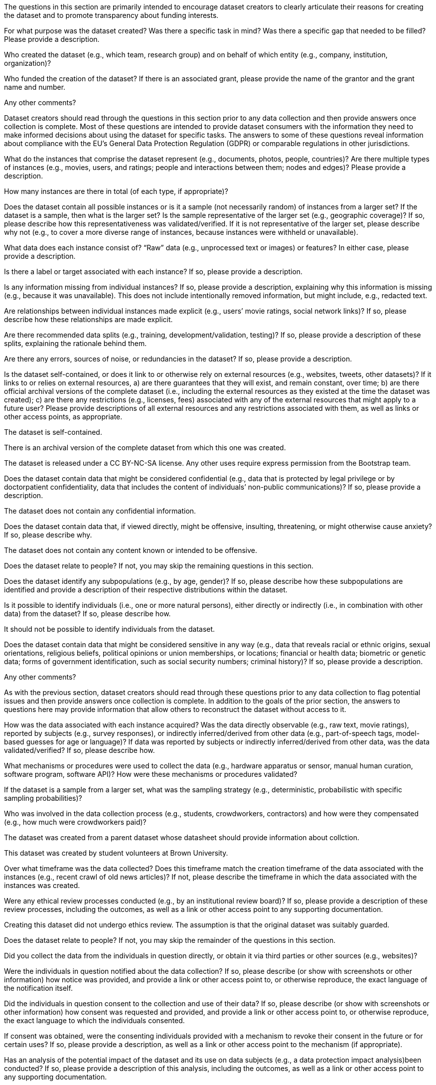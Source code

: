 // // Content Courtesy: 
// // https://arxiv.org/pdf/1803.09010.pdf[Datasheets for Datasets]
// // by Timnit Gebru, Jamie Morgenstern, Briana Vecchione,
// // Jennifer Wortman Vaughan, Hanna Wallach, Hal Daumé III,
// // Kate Crawford

// == Motivation

:Mot-intro:
The questions in this section are primarily intended to encourage
dataset creators to clearly articulate their reasons for creating
the dataset and to promote transparency about funding interests.

:mot-purpose:
[.question.required]
For what purpose was the dataset created? Was there a specific
task in mind? Was there a specific gap that needed to be filled?
Please provide a description.

:mot-creator:
[.question.required]
Who created the dataset (e.g., which team, research group) and
on behalf of which entity (e.g., company, institution,
organization)?

:mot-funding:
[.question.optional]
Who funded the creation of the dataset? If there is an
associated grant, please provide the name of the grantor and the
grant name and number.

:mot-other:
[.question.required]
Any other comments?

// == Composition

:Comp-intro:
Dataset creators should read through the questions in this
section prior to any data collection and then provide answers
once collection is complete. Most of these questions are intended
to provide dataset consumers with the information they need to
make informed decisions about using the dataset for specific
tasks. The answers to some of these questions reveal information
about compliance with the EU’s General Data Protection Regulation
(GDPR) or comparable regulations in other jurisdictions.

:comp-what:
[.question.required]
What do the instances that comprise the dataset represent
(e.g., documents, photos, people, countries)? Are there multiple
types of instances (e.g., movies, users, and ratings; people and
interactions between them; nodes and edges)? Please provide a
description.

:comp-quantity:
[.question.required]
How many instances are there in total (of each type, if
appropriate)?

:comp-representativeness:
[.question.required]
Does the dataset contain all possible instances or is it a
sample (not necessarily random) of instances from a larger set?
If the dataset is a sample, then what is the larger set? Is the
sample representative of the larger set (e.g., geographic
coverage)? If so, please describe how this representativeness was
validated/verified. If it is not representative of the larger
set, please describe why not (e.g., to cover a more diverse range
of instances, because instances were withheld or unavailable).

:comp-content:
[.question.required]
What data does each instance consist of? “Raw” data (e.g.,
unprocessed text or images) or features? In either case, please
provide a description.

:comp-label:
[.question.optional]
Is there a label or target associated with each instance? If
so, please provide a description.

:comp-missing:
[.question.required]
Is any information missing from individual instances? If so,
please provide a description, explaining why this information is
missing (e.g., because it was unavailable). This does not include
intentionally removed information, but might include, e.g.,
redacted text.

:comp-relationsship:
[.question.required]
Are relationships between individual instances made explicit
(e.g., users’ movie ratings, social network links)? If so, please
describe how these relationships are made explicit.

:comp-splits:
[.question.optional]
Are there recommended data splits (e.g., training,
development/validation, testing)? If so, please provide a
description of these splits, explaining the rationale behind
them.

:comp-errors:
[.question.required]
Are there any errors, sources of noise, or redundancies in the
dataset? If so, please provide a description.

:comp-selfcontained:
[.question.common]
Is the dataset self-contained, or does it link to or otherwise
rely on external resources (e.g., websites, tweets, other
datasets)? If it links to or relies on external resources, a) are
there guarantees that they will exist, and remain constant, over
time; b) are there official archival versions of the complete
dataset (i.e., including the external resources as they existed
at the time the dataset was created); c) are there any
restrictions (e.g., licenses, fees) associated with any of the
external resources that might apply to a future user? Please
provide descriptions of all external resources and any
restrictions associated with them, as well as links or other
access points, as appropriate.

[.answer]
The dataset is self-contained.

There is an archival version of the complete dataset from which this
one was created.

The dataset is released under a CC BY-NC-SA license. Any other uses
require express permission from the Bootstrap team.


:comp-confidentiality:
[.question.common]
Does the dataset contain data that might be considered
confidential (e.g., data that is protected by legal privilege or
by doctorpatient confidentiality, data that includes the content
of individuals’ non-public communications)? If so, please provide
a description.

[.answer]
The dataset does not contain any confidential information.


:comp-offense:
[.question.common]
Does the dataset contain data that, if viewed directly, might
be offensive, insulting, threatening, or might otherwise cause
anxiety? If so, please describe why.

[.answer]
The dataset does not contain any content known or intended to be
offensive.

:comp-people:
[.question.required]
Does the dataset relate to people? If not, you may skip the
remaining questions in this section.

:comp-subpopulation:
[.question.required]
Does the dataset identify any subpopulations (e.g., by age,
gender)? If so, please describe how these subpopulations are
identified and provide a description of their respective
distributions within the dataset.

:comp-doxx:
[.question.common]
Is it possible to identify individuals (i.e., one or more
natural persons), either directly or indirectly (i.e., in
combination with other data) from the dataset? If so, please
describe how.

[.answer]
It should not be possible to identify individuals from the dataset.

:comp-sensitivity:
[.question.required]
Does the dataset contain data that might be considered
sensitive in any way (e.g., data that reveals racial or ethnic
origins, sexual orientations, religious beliefs, political
opinions or union memberships, or locations; financial or health
data; biometric or genetic data; forms of government
identification, such as social security numbers; criminal
history)? If so, please provide a description.

:comp-other:
[.question.required]
Any other comments?

// == Process Collection

:Coll-intro:
As with the previous section, dataset creators should read
through these questions prior to any data collection to flag
potential issues and then provide answers once collection is
complete. In addition to the goals of the prior section, the
answers to questions here may provide information that allow
others to reconstruct the dataset without access to it.

:coll-how:
[.question.required]
How was the data associated with each instance acquired? Was
the data directly observable (e.g., raw text, movie ratings),
reported by subjects (e.g., survey responses), or indirectly
inferred/derived from other data (e.g., part-of-speech tags,
model-based guesses for age or language)? If data was reported by
subjects or indirectly inferred/derived from other data, was the
data validated/verified? If so, please describe how.

:coll-tools:
[.question.required]
What mechanisms or procedures were used to collect the data
(e.g., hardware apparatus or sensor, manual human curation,
software program, software API)? How were these mechanisms or
procedures validated?

:coll-subset:
[.question.required]
If the dataset is a sample from a larger set, what was the
sampling strategy (e.g., deterministic, probabilistic with
specific sampling probabilities)?

:coll-who:
[.question.common]
Who was involved in the data collection process (e.g.,
students, crowdworkers, contractors) and how were they
compensated (e.g., how much were crowdworkers paid)?

[.answer]
The dataset was created from a parent dataset whose datasheet should
provide information about collction.

This dataset was created by student volunteers at Brown University.

:coll-time:
[.question.required]
Over what timeframe was the data collected? Does this timeframe
match the creation timeframe of the data associated with the
instances (e.g., recent crawl of old news articles)? If not,
please describe the timeframe in which the data associated with
the instances was created.

:coll-ethics:
[.question.common]
Were any ethical review processes conducted (e.g., by an
institutional review board)? If so, please provide a description
of these review processes, including the outcomes, as well as a
link or other access point to any supporting documentation.

[.answer]
Creating this dataset did not undergo ethics review. The assumption is
that the original dataset was suitably guarded.

:coll-people:
[.question.required]
Does the dataset relate to people? If not, you may skip the
remainder of the questions in this section.

:coll-3rdparty:
[.question.optional]
Did you collect the data from the individuals in question
directly, or obtain it via third parties or other sources (e.g.,
websites)?

:coll-notification:
[.question.optional]
Were the individuals in question notified about the data
collection? If so, please describe (or show with screenshots or
other information) how notice was provided, and provide a link or
other access point to, or otherwise reproduce, the exact language
of the notification itself.

:coll-consent:
[.question.optional]
Did the individuals in question consent to the collection and
use of their data? If so, please describe (or show with
screenshots or other information) how consent was requested and
provided, and provide a link or other access point to, or
otherwise reproduce, the exact language to which the individuals
consented.

:coll-revoke:
[.question.optional]
If consent was obtained, were the consenting individuals
provided with a mechanism to revoke their consent in the future
or for certain uses? If so, please provide a description, as well
as a link or other access point to the mechanism (if
appropriate).

:coll-impact:
[.question.optional]
Has an analysis of the potential impact of the dataset and its
use on data subjects (e.g., a data protection impact
analysis)been conducted? If so, please provide a description of
this analysis, including the outcomes, as well as a link or other
access point to any supporting documentation.

:coll-other:
[.question.optional]
Any other comments?

// == Preprocessing/cleaning/labeling

:Preproc-intro:
Dataset creators should read through these questions prior to any
preprocessing, cleaning, or labeling and then provide answers
once these tasks are complete. The questions in this section are
intended to provide dataset consumers with the information they
need to determine whether the “raw” data has been processed in
ways that are compatible with their chosen tasks. For example,
text that has been converted into a “bag of words” is not
suitable for tasks involving word order.

:preproc-preproc:
[.question.required]
Was any preprocessing/cleaning/labeling of the data done (e.g.,
discretization or bucketing, tokenization, part-of-speech
tagging, SIFT feature extraction, removal of instances,
processing of missing values)? If so, please provide a
description. If not, you may skip the remainder of the questions
in this section.

:preproc-save:
[.question.required]
Was the “raw” data saved in addition to the
preprocessed/cleaned/labeled data (e.g., to support unanticipated
future uses)? If so, please provide a link or other access point
to the “raw” data.

:preproc-software:
[.question.required]
Is the software used to preprocess/clean/label the instances
available? If so, please provide a link or other access point.

:preproc-other:
[.question.required]
Any other comments?

// == Uses

:Use-intro:
These questions are intended to encourage dataset creators to
reflect on the tasks for which the dataset should and should not
be used. By explicitly highlighting these tasks, dataset creators
can help dataset consumers to make informed decisions, thereby
avoiding potential risks or harms.

:use-already:
[.question.required]
Has the dataset been used for any tasks already? If so, please
provide a description.

:use-repo:
[.question.required]
Is there a repository that links to any or all papers or
systems that use the dataset? If so, please provide a link or
other access point.

:use-potential:
[.question.required]
What (other) tasks could the dataset be used for?

:use-future:
[.question.required]
Is there anything about the composition of the dataset or the
way it was collected and preprocessed/cleaned/labeled that might
impact future uses? For example, is there anything that a future
user might need to know to avoid uses that could result in unfair
treatment of individuals or groups (e.g., stereotyping, quality
of service issues) or other undesirable harms (e.g., financial
harms, legal risks) If so, please provide a description. Is there
anything a future user could do to mitigate these undesirable
harms?

:use-dontuse:
[.question.required]
Are there tasks for which the dataset should not be used? If
so, please provide a description.

:use-other:
[.question.required]
Any other comments?

// == Distribution

:Dist-intro:
Dataset creators should provide answers to these questions prior
to distributing the dataset either internally within the entity
on behalf of which the dataset was created or externally to third
parties.

:dist-3rdparty:
[.question.common]
Will the dataset be distributed to third parties outside of the
entity (e.g., company, institution, organization) on behalf of
which the dataset was created? If so, please provide a
description.

[.answer]
Yes, the dataset is intended for public use.

:dist-how:
[.question.common]
How will the dataset will be distributed (e.g., tarball on
website, API, GitHub)? Does the dataset have a digital object
identifier (DOI)?

[.answer]
The dataset will at least be made available through a permanent URL on
the Bootstrap Web site (bootstrapworld.org). It may also be included
in software distributions.

:dist-when:
[.question.common]
When will the dataset be distributed?

[.answer]
The dataset will be distributed starting in January 2021.

:dist-license:
[.question.common]
Will the dataset be distributed under a copyright or other
intellectual property (IP) license, and/or under applicable terms
of use (ToU)? If so, please describe this license and/or ToU, and
provide a link or other access point to, or otherwise reproduce,
any relevant licensing terms or ToU, as well as any fees
associated with these restrictions.

[.answer]
The dataset is released under a CC BY-NC-SA license. Any other uses
require express permission from the Bootstrap team.

:dist-restrictions:
[.question.common]
Have any third parties imposed IP-based or other restrictions
on the data associated with the instances? If so, please describe
these restrictions, and provide a link or other access point to,
or otherwise reproduce, any relevant licensing terms, as well as
any fees associated with these restrictions.

[.answer]
No, there are no third-party IP restrictions on the data.

:dist-controls:
[.question.common]
Do any export controls or other regulatory restrictions apply
to the dataset or to individual instances? If so, please describe
these restrictions, and provide a link or other access point to,
or otherwise reproduce, any supporting documentation.

[.answer]
No, no (US) export controls govern the data.

:dist-other:
[.question.optional]
Any other comments?

// == Maintenance

:Maint-intro:
As with the previous section, dataset creators should provide
answers to these questions prior to distributing the dataset.
These questions are intended to encourage dataset creators to
plan for dataset maintenance and communicate this plan with
dataset consumers.

:maint-who:
[.question.common]
Who is supporting/hosting/maintaining the dataset?

[.answer]
The dataset is maintained by Bootstrap.

:maint-contact:
[.question.common]
How can the owner/curator/manager of the dataset be contacted
(e.g., email address)?

[.answer]
support@bootstrapworld.org

:maint-erratum:
[.question.required]
Is there an erratum? If so, please provide a link or other
access point.

:maint-update:
[.question.common]
Will the dataset be updated (e.g., to correct labeling errors,
add new instances, delete instances)? If so, please describe how
often, by whom, and how updates will be communicated to users
(e.g., mailing list, GitHub)?

[.answer]
This derivative dataset is not expected to be actively updated, and
therefore quite likely will not track changes made to the original
dataset. However, changes may be made in response to feedback from
users or finding errors. Significant changes will be announced on
Bootstrap teacher support forums.

:maint-retention:
[.question.optional]
If the dataset relates to people, are there applicable limits
on the retention of the data associated with the instances (e.g.,
were individuals in question told that their data would be
retained for a fixed period of time and then deleted)? If so,
please describe these limits and explain how they will be
enforced.

:maint-legacy:
[.question.optional]
Will older versions of the dataset continue to be
supported/hosted/maintained? If so, please describe how. If not,
please describe how its obsolescence will be communicated to
users.

:maint-augmentation:
[.question.common]
If others want to extend/augment/build on/contribute to the
dataset, is there a mechanism for them to do so? If so, please
provide a description. Will these contributions be
validated/verified? If so, please describe how. If not, why not?
Is there a process for communicating/distributing these
contributions to other users? If so, please provide a
description.

[.answer]
Users may build on the dataset so long as they follow the license.

Users who wish to contribute should contact the Bootstrap support
email.

Verification and validation will depend on the Bootstrap team's
resources at that point.

Changes contributed by third-parties will be announced in the same
manner as ones made by the Bootstrap team.

:maint-other:
[.question.optional]
Any other comments?
